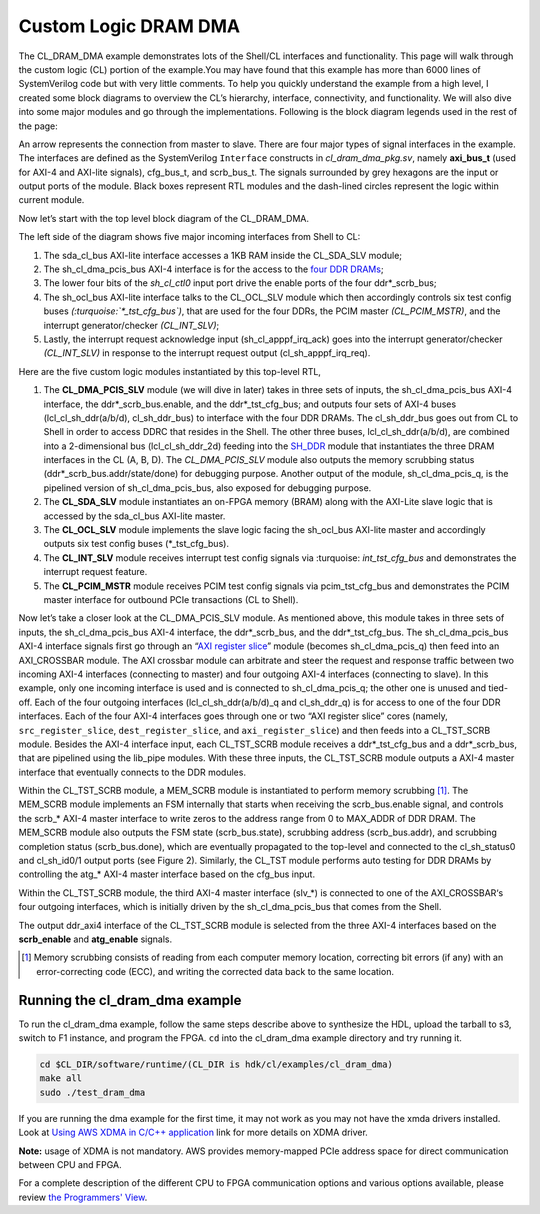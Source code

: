 .. _cl_dram_dma:

Custom Logic DRAM DMA
======================

.. Defining colors:

.. raw:: html

    <style> .coral {color:coral} </style>

.. role:: coral


.. raw:: html

    <style> .limegreen {color:limegreen} </style>

.. role:: limegreen


.. raw:: html

    <style> .turquoise {color:turquoise} </style>

.. role:: turquoise

.. raw:: html

    <style> .mediumblue {color:mediumblue} </style>

.. role:: mediumblue





The CL_DRAM_DMA example demonstrates lots of the Shell/CL interfaces and functionality.
This page will walk through the custom logic (CL) portion of the example.You may have found that this example has more than 6000 lines of SystemVerilog code but with very little comments.
To help you quickly understand the example from a high level, I created some block diagrams to overview the CL’s hierarchy, interface, connectivity, and functionality.
We will also dive into some major modules and go through the implementations.
Following is the block diagram legends used in the rest of the page:

.. thumbnail:: ../figures/dma_legends.png
    :width: 400px
    :height: 40px
    :align: center

    Figure legends

.. centered::  **Figure 1: legends**

An arrow represents the connection from master to slave.
There are four major types of signal interfaces in the example.
The interfaces are defined as the SystemVerilog ``Interface`` constructs in *cl_dram_dma_pkg.sv*, namely **axi_bus_t** (used for :coral:`AXI-4` and :limegreen:`AXI-lite` signals), :turquoise:`cfg_bus_t`, and :mediumblue:`scrb_bus_t`.
The signals surrounded by grey hexagons are the input or output ports of the module. Black boxes represent RTL modules and the dash-lined circles represent the logic within current module.

Now let’s start with the top level block diagram of the CL_DRAM_DMA.

.. thumbnail:: ../figures/CL_DRAM_DMA.png
    :width: 700px
    :height: 150px
    :align: center

    Top-Level block diagram of CL_DRAM_DMA

.. centered::  **Figure 2: Top-level block diagram of CL_DRAM_DMA**

The left side of the diagram shows five major incoming interfaces from Shell to CL:

1. The :limegreen:`sda_cl_bus` AXI-lite interface accesses a 1KB RAM inside the CL_SDA_SLV module;
2. The :coral:`sh_cl_dma_pcis_bus` AXI-4 interface is for the access to the `four DDR DRAMs <https://github.com/aws/aws-fpga/blob/master/hdk/docs/AWS_Shell_Interface_Specification.md#external-memory-interfaces-implemented-in-cl>`_;
3. The lower four bits of the *sh_cl_ctl0* input port drive the enable ports of the four :mediumblue:`ddr*_scrb_bus`;
4. The :limegreen:`sh_ocl_bus` AXI-lite interface talks to the CL_OCL_SLV module which then accordingly controls six test config buses *(:turquoise:`\*_tst_cfg_bus`)*, that are used for the four DDRs, the PCIM master *(CL_PCIM_MSTR)*, and the interrupt generator/checker *(CL_INT_SLV)*;
5. Lastly, the interrupt request acknowledge input (sh_cl_apppf_irq_ack) goes into the interrupt generator/checker *(CL_INT_SLV)* in response to the interrupt request output (cl_sh_apppf_irq_req).


Here are the five custom logic modules instantiated by this top-level RTL,

1. The **CL_DMA_PCIS_SLV** module (we will dive in later) takes in three sets of inputs, the :coral:`sh_cl_dma_pcis_bus` AXI-4 interface, the :mediumblue:`ddr*_scrb_bus`.enable, and the :turquoise:`ddr*_tst_cfg_bus`; and outputs four sets of AXI-4 buses (:coral:`lcl_cl_sh_ddr(a/b/d), cl_sh_ddr_bus`) to interface with the four DDR DRAMs. The :coral:`cl_sh_ddr_bus` goes out from CL to Shell in order to access DDRC that resides in the Shell. The other three buses, :coral:`lcl_cl_sh_ddr(a/b/d)`, are combined into a 2-dimensional bus (:coral:`lcl_cl_sh_ddr_2d`) feeding into the `SH_DDR <https://github.com/aws/aws-fpga/blob/master/hdk/docs/AWS_Shell_Interface_Specification.md#external-memory-interfaces-implemented-in-cl>`_ module that instantiates the three DRAM interfaces in the CL (A, B, D).  The *CL_DMA_PCIS_SLV* module also outputs the memory scrubbing status (:mediumblue:`ddr*_scrb_bus.addr/state/done`) for debugging purpose.  Another output of the module, :coral:`sh_cl_dma_pcis_q`, is the pipelined version of :coral:`sh_cl_dma_pcis_bus`, also exposed for debugging purpose.
2. The **CL_SDA_SLV** module instantiates an on-FPGA memory (BRAM) along with the AXI-Lite slave logic that is accessed by the :limegreen:`sda_cl_bus` AXI-lite master.
3. The **CL_OCL_SLV** module implements the slave logic facing the :limegreen:`sh_ocl_bus` AXI-lite master and accordingly outputs six test config buses (:turquoise:`*_tst_cfg_bus`).
4. The **CL_INT_SLV** module receives interrupt test config signals via :turquoise: `int_tst_cfg_bus` and demonstrates the interrupt request feature.
5. The **CL_PCIM_MSTR** module receives PCIM test config signals via :turquoise:`pcim_tst_cfg_bus` and demonstrates the PCIM master interface for outbound PCIe transactions (CL to Shell).



.. thumbnail:: ../figures/CL_DRAM_PCIS_SLV.png
    :width: 700px
    :height: 150px
    :align: center

    Block diagram of CL_DRAM_PCIS_SLV

.. centered::  **Figure 3: Block diagram of CL_DRAM_PCIS_SLV**

Now let’s take a closer look at the CL_DMA_PCIS_SLV module. As mentioned above, this module takes in three sets of inputs, the :coral:`sh_cl_dma_pcis_bus` AXI-4 interface, the :mediumblue:`ddr*_scrb_bus`, and :turquoise:`the ddr*_tst_cfg_bus`. The :coral:`sh_cl_dma_pcis_bus` AXI-4 interface signals first go through an “`AXI register slice <https://www.xilinx.com/support/documentation/ip_documentation/axi_interconnect/v2_1/pg059-axi-interconnect.pdf#page=5>`_” module (becomes :coral:`sh_cl_dma_pcis_q`) then feed into an AXI_CROSSBAR module. The AXI crossbar module can arbitrate and steer the request and response traffic between two incoming AXI-4 interfaces (connecting to master) and four outgoing AXI-4 interfaces (connecting to slave).
In this example, only one incoming interface is used and is connected to :coral:`sh_cl_dma_pcis_q`; the other one is unused and tied-off. Each of the four outgoing interfaces (:coral:`lcl_cl_sh_ddr(a/b/d)_q` and :coral:`cl_sh_ddr_q`) is for access to one of the four DDR interfaces. Each of the four AXI-4 interfaces goes through one or two “AXI register slice” cores (namely, ``src_register_slice``, ``dest_register_slice``, and ``axi_register_slice``) and then feeds into a CL_TST_SCRB module. Besides the AXI-4 interface input, each CL_TST_SCRB module receives a :turquoise:`ddr*_tst_cfg_bus` and a :mediumblue:`ddr*_scrb_bus`, that are pipelined using the lib_pipe modules. With these three inputs, the CL_TST_SCRB module outputs a AXI-4 master interface that eventually connects to the DDR modules.


.. thumbnail:: ../figures/CL_TST_SCRB.png
    :width: 700px
    :height: 150px
    :align: center

    Block diagram of CL_TST_SCRB

.. centered::  **Figure 4: Block diagram of CL_TST_SCRB**




Within the CL_TST_SCRB module, a MEM_SCRB module is instantiated to perform memory scrubbing [1]_. The MEM_SCRB module implements an FSM internally that starts when receiving the :mediumblue:`scrb_bus.enable` signal, and controls the :coral:`scrb_\*` AXI-4 master interface to write zeros to the address range from 0 to MAX_ADDR of DDR DRAM. The MEM_SCRB module also outputs the FSM state (:mediumblue:`scrb_bus.state`), scrubbing address (:mediumblue:`scrb_bus.addr`), and scrubbing completion status (:mediumblue:`scrb_bus.done`), which are eventually propagated to the top-level and connected to the cl_sh_status0 and cl_sh_id0/1 output ports (see Figure 2).
Similarly, the CL_TST module performs auto testing for DDR DRAMs by controlling the atg_* AXI-4 master interface based on the cfg_bus input.

Within the CL_TST_SCRB module, the third AXI-4 master interface (:coral:`slv_\*`) is connected to one of the AXI_CROSSBAR‘s four outgoing interfaces, which is initially driven by the :coral:`sh_cl_dma_pcis_bus` that comes from the Shell.

The output :coral:`ddr_axi4` interface of the CL_TST_SCRB module is selected from the three AXI-4 interfaces based on the **scrb_enable** and **atg_enable** signals.

.. [1] Memory scrubbing consists of reading from each computer memory location, correcting bit errors (if any) with an error-correcting code (ECC), and writing the corrected data back to the same location.

Running the cl_dram_dma example
--------------------------------

To run the cl_dram_dma example, follow the same steps describe above to synthesize the HDL, upload the tarball to s3, switch to F1 instance, and program the FPGA.
``cd`` into the cl_dram_dma example directory and try running it.

.. code-block:: bash

    cd $CL_DIR/software/runtime/(CL_DIR is hdk/cl/examples/cl_dram_dma)
    make all
    sudo ./test_dram_dma


If you are running the dma example for the first time, it may not work as you may not have the xmda drivers installed. Look at `Using AWS XDMA in C/C++ application <https://github.com/aws/aws-fpga/tree/master/sdk/linux_kernel_drivers/xdma>`_ link for more details on XDMA driver.

**Note:** usage of XDMA is not mandatory. AWS provides memory-mapped PCIe address space for direct communication between CPU and FPGA.

For a complete description of the different CPU to FPGA communication options and various options available, please review `the Programmers' View <https://github.com/aws/aws-fpga/blob/master/hdk/docs/Programmer_View.md>`_.
